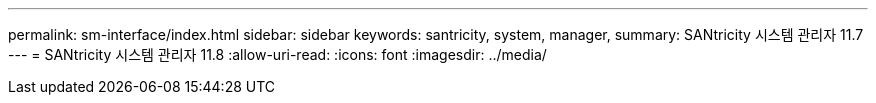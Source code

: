 ---
permalink: sm-interface/index.html 
sidebar: sidebar 
keywords: santricity, system, manager, 
summary: SANtricity 시스템 관리자 11.7 
---
= SANtricity 시스템 관리자 11.8
:allow-uri-read: 
:icons: font
:imagesdir: ../media/


